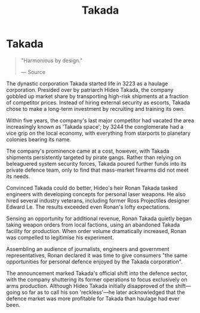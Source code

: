 :PROPERTIES:
:ID:       3c9b3ac6-2b3c-406f-b0de-dc02f3a1e9c1
:END:
#+title: Takada
#+filetags: :Corporation:
* Takada

#+begin_quote

  "Harmonious by design."

  --- Source
#+end_quote

The dynastic corporation Takada started life in 3223 as a haulage
corporation. Presided over by patriarch Hideo Takada, the company
gobbled up market share by transporting high-risk shipments at a
fraction of competitor prices. Instead of hiring external security as
escorts, Takada chose to make a long-term investment by recruiting and
training its own.

Within five years, the company's last major competitor had vacated the
area increasingly known as 'Takada space'; by 3244 the conglomerate had
a vice grip on the local economy, with everything from starports to
planetary colonies bearing its name.

The company's prominence came at a cost, however, with Takada shipments
persistently targeted by pirate gangs. Rather than relying on
beleaguered system security forces, Takada poured further funds into its
private defence team, only to find that mass-market firearms did not
meet its needs.

Convinced Takada could do better, Hideo's heir Ronan Takada tasked
engineers with developing concepts for personal laser weapons. He also
hired several industry veterans, including former Ross Projectiles
designer Edward Le. The results exceeded even Ronan's lofty
expectations.

Sensing an opportunity for additional revenue, Ronan Takada quietly
began taking weapon orders from local factions, using an abandoned
Takada facility for production. When order volume dramatically
increased, Ronan was compelled to legitimise his experiment.

Assembling an audience of journalists, engineers and government
representatives, Ronan declared it was time to give consumers "the same
opportunities for personal defence enjoyed by the Takada corporation".

The announcement marked Takada's official shift into the defence sector,
with the company shuttering its former operations to focus exclusively
on arms production. Although Hideo Takada initially disapproved of the
shift---going so far as to call his son 'reckless'---he later
acknowledged that the defence market was more profitable for Takada than
haulage had ever been.


